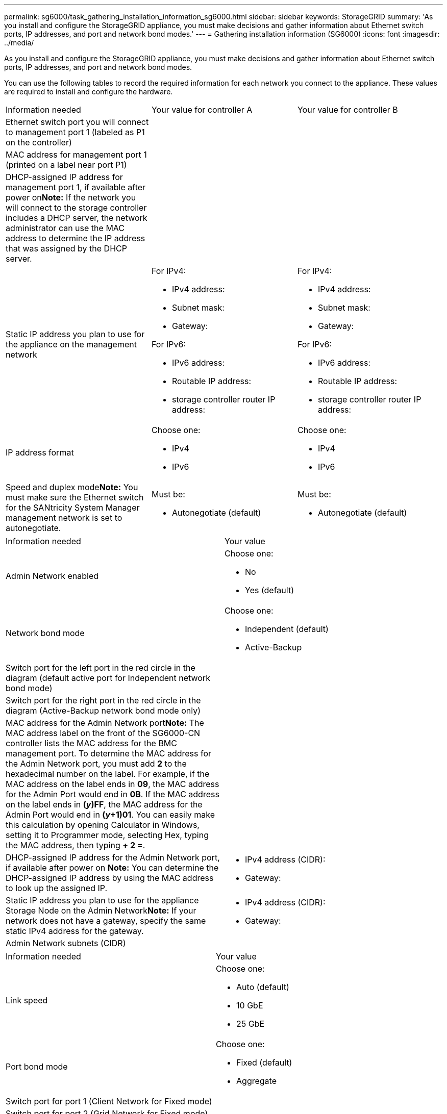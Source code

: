 ---
permalink: sg6000/task_gathering_installation_information_sg6000.html
sidebar: sidebar
keywords: StorageGRID
summary: 'As you install and configure the StorageGRID appliance, you must make decisions and gather information about Ethernet switch ports, IP addresses, and port and network bond modes.'
---
= Gathering installation information (SG6000)
:icons: font
:imagesdir: ../media/

[.lead]
As you install and configure the StorageGRID appliance, you must make decisions and gather information about Ethernet switch ports, IP addresses, and port and network bond modes.

You can use the following tables to record the required information for each network you connect to the appliance. These values are required to install and configure the hardware.

|===
| Information needed| Your value for controller A| Your value for controller B
a|
Ethernet switch port you will connect to management port 1 (labeled as P1 on the controller)
a|
 
a|
 
a|
MAC address for management port 1 (printed on a label near port P1)
a|
 
a|
 
a|
DHCP-assigned IP address for management port 1, if available after power on**Note:** If the network you will connect to the storage controller includes a DHCP server, the network administrator can use the MAC address to determine the IP address that was assigned by the DHCP server.

a|
 
a|
 
a|
Static IP address you plan to use for the appliance on the management network
a|
For IPv4:

* IPv4 address:
* Subnet mask:
* Gateway:

For IPv6:

* IPv6 address:
* Routable IP address:
* storage controller router IP address:

a|
For IPv4:

* IPv4 address:
* Subnet mask:
* Gateway:

For IPv6:

* IPv6 address:
* Routable IP address:
* storage controller router IP address:

a|
IP address format
a|
Choose one:

* IPv4
* IPv6

a|
Choose one:

* IPv4
* IPv6

a|
Speed and duplex mode**Note:** You must make sure the Ethernet switch for the SANtricity System Manager management network is set to autonegotiate.

a|
Must be:

* Autonegotiate (default)

a|
Must be:

* Autonegotiate (default)

|===
|===
| Information needed| Your value
a|
Admin Network enabled
a|
Choose one:

* No
* Yes (default)

a|
Network bond mode
a|
Choose one:

* Independent (default)
* Active-Backup

a|
Switch port for the left port in the red circle in the diagram (default active port for Independent network bond mode)
a|
 
a|
Switch port for the right port in the red circle in the diagram (Active-Backup network bond mode only)
a|
 
a|
MAC address for the Admin Network port**Note:** The MAC address label on the front of the SG6000-CN controller lists the MAC address for the BMC management port. To determine the MAC address for the Admin Network port, you must add *2* to the hexadecimal number on the label. For example, if the MAC address on the label ends in *09*, the MAC address for the Admin Port would end in *0B*. If the MAC address on the label ends in *(_y_)FF*, the MAC address for the Admin Port would end in *(_y_+1)01*. You can easily make this calculation by opening Calculator in Windows, setting it to Programmer mode, selecting Hex, typing the MAC address, then typing *+ 2 =*.

a|
 
a|
DHCP-assigned IP address for the Admin Network port, if available after power on *Note:* You can determine the DHCP-assigned IP address by using the MAC address to look up the assigned IP.

a|

* IPv4 address (CIDR):
* Gateway:

a|
Static IP address you plan to use for the appliance Storage Node on the Admin Network**Note:** If your network does not have a gateway, specify the same static IPv4 address for the gateway.

a|

* IPv4 address (CIDR):
* Gateway:

a|
Admin Network subnets (CIDR)
a|
 
|===
|===
| Information needed| Your value
a|
Link speed

a|
Choose one:

* Auto (default)
* 10 GbE
* 25 GbE

a|
Port bond mode

a|
Choose one:

* Fixed (default)
* Aggregate

a|
Switch port for port 1 (Client Network for Fixed mode)

a|
 
a|
Switch port for port 2 (Grid Network for Fixed mode)

a|
 
a|
Switch port for port 3 (Client Network for Fixed mode)

a|
 
a|
Switch port for port 4 (Grid Network for Fixed mode)

a|
 
|===
|===
| Information needed| Your value
a|
Network bond mode
a|
Choose one:

* Active-Backup (default)
* LACP (802.3ad)

a|
VLAN tagging enabled
a|
Choose one:

* No (default)
* Yes

a|
VLAN tag(if VLAN tagging is enabled)

a|
Enter a value between 0 and 4095:
a|
DHCP-assigned IP address for the Grid Network, if available after power on
a|

* IPv4 address (CIDR):
* Gateway:

a|
Static IP address you plan to use for the appliance Storage Node on the Grid Network**Note:** If your network does not have a gateway, specify the same static IPv4 address for the gateway.

a|

* IPv4 address (CIDR):
* Gateway:

a|
Grid Network subnets (CIDRs)
a|
 
|===
|===
| Information needed| Your value
a|
Client Network enabled
a|
Choose one:

* No (default)
* Yes

a|
Network bond mode
a|
Choose one:

* Active-Backup (default)
* LACP (802.3ad)

a|
VLAN tagging enabled
a|
Choose one:

* No (default)
* Yes

a|
VLAN tag(If VLAN tagging is enabled)

a|
Enter a value between 0 and 4095:

a|
DHCP-assigned IP address for the Client Network, if available after power on
a|

* IPv4 address (CIDR):
* Gateway:

a|
Static IP address you plan to use for the appliance Storage Node on the Client Network *Note:* If the Client Network is enabled, the default route on the controller will use the gateway specified here.

a|

* IPv4 address (CIDR):
* Gateway:

|===
|===
| Information needed| Your value
a|
Ethernet switch port you will connect to the BMC management port (circled in the diagram)
a|

a|
DHCP-assigned IP address for the BMC management network, if available after power on
a|

* IPv4 address (CIDR):
* Gateway:

a|
Static IP address you plan to use for the BMC management port
a|

* IPv4 address (CIDR):
* Gateway:

|===
*Related information*

xref:reference_controllers_in_the_sg6000_appliances.adoc[Controllers in the SG6000 appliances]

xref:reference_reviewing_appliance_network_connections_sg6000.adoc[Reviewing appliance network connections]

xref:concept_port_bond_modes_for_the_sg6000_cn_controller.adoc[Port bond modes for the SG6000-CN controller]

xref:task_cabling_the_appliance_sg6000.adoc[Cabling the appliance (SG6000)]

xref:task_configuring_storagegrid_ip_addresses_sg6000.adoc[Configuring StorageGRID IP addresses]
